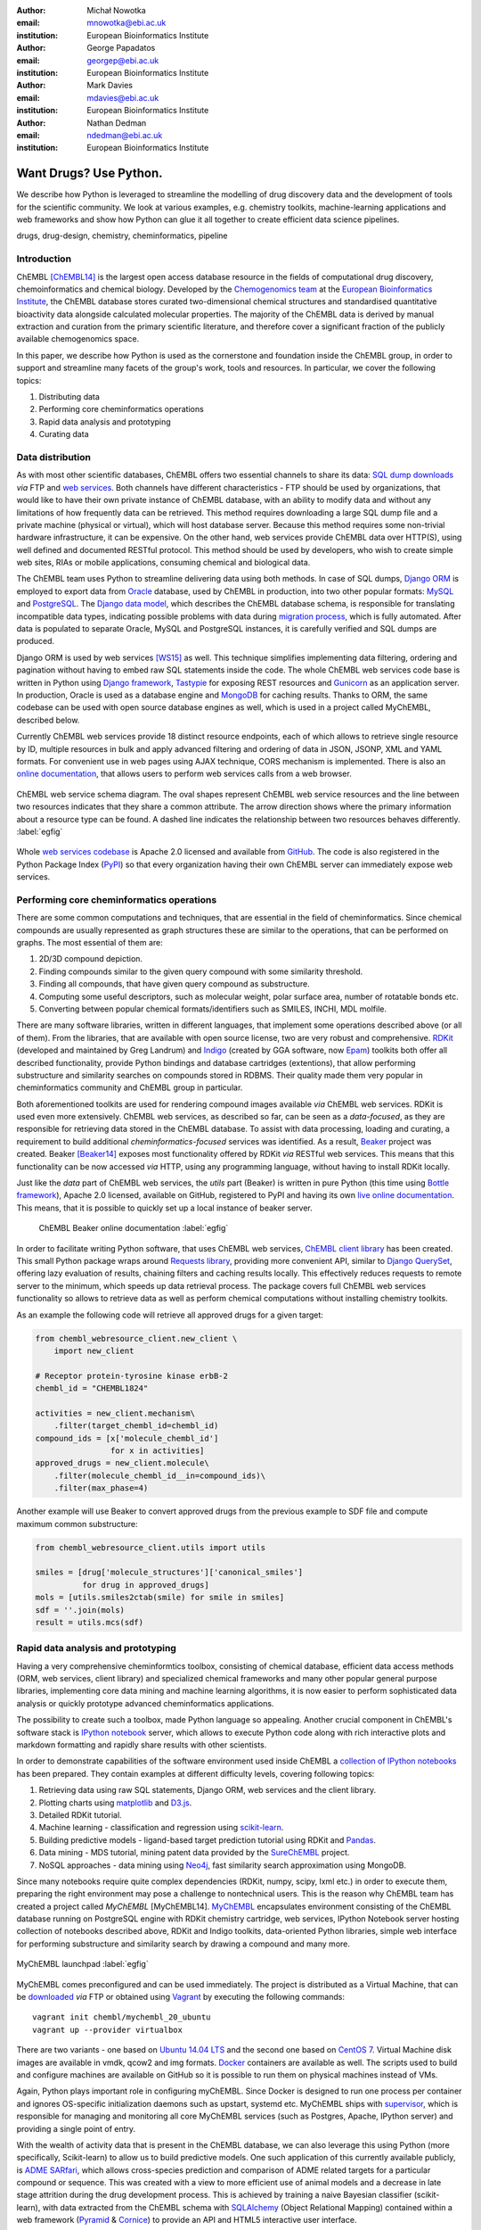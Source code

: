 :author: Michał Nowotka
:email: mnowotka@ebi.ac.uk
:institution: European Bioinformatics Institute

:author: George Papadatos
:email: georgep@ebi.ac.uk
:institution: European Bioinformatics Institute

:author: Mark Davies
:email: mdavies@ebi.ac.uk
:institution: European Bioinformatics Institute

:author: Nathan Dedman
:email: ndedman@ebi.ac.uk
:institution: European Bioinformatics Institute


------------------------------------------------
Want Drugs? Use Python.
------------------------------------------------

.. class:: abstract

   We describe how Python is leveraged to streamline the modelling of drug
   discovery data and the development of tools for the scientific community.
   We look at various examples, e.g. chemistry toolkits, machine-learning
   applications and web frameworks and show how Python can glue it all together
   to create efficient data science pipelines.

.. class:: keywords

   drugs, drug-design, chemistry, cheminformatics, pipeline

Introduction
------------

ChEMBL [ChEMBL14]_ is the largest open access database resource in the fields of
computational drug discovery, chemoinformatics and chemical biology.
Developed by the `Chemogenomics team`_ at the `European Bioinformatics
Institute`_, the ChEMBL database stores curated two-dimensional chemical
structures and standardised quantitative bioactivity data alongside calculated
molecular properties.
The majority of the ChEMBL data is derived by manual extraction
and curation from the primary scientific literature, and therefore cover a
significant fraction of the publicly available chemogenomics space.

In this paper, we describe how Python is used as the cornerstone and
foundation inside the ChEMBL group, in order to support and streamline many
facets of the group's work, tools and resources.
In particular, we cover the following topics:

1. Distributing data
2. Performing core cheminformatics operations
3. Rapid data analysis and prototyping
4. Curating data


Data distribution
-----------------

As with most other scientific databases, ChEMBL offers two essential
channels to share its data: `SQL dump downloads`_ *via* FTP and `web services`_.
Both channels have different characteristics - FTP should be used by
organizations, that would like to have their own private instance of ChEMBL
database, with an ability to modify data and without any limitations of how
frequently data can be retrieved.
This method requires downloading a large SQL dump file and a private
machine (physical or virtual), which will host database server.
Because this method requires some non-trivial hardware infrastructure, it can be
expensive.
On the other hand, web services provide ChEMBL data over HTTP(S), using well
defined and documented RESTful protocol.
This method should be used by developers, who wish to create simple web
sites, RIAs or mobile applications, consuming chemical and biological data.

The ChEMBL team uses Python to streamline delivering data using both methods.
In case of SQL dumps, `Django ORM`_ is employed to export data from `Oracle`_
database, used by ChEMBL in production, into two other popular formats:
`MySQL`_ and `PostgreSQL`_.
The `Django data model`_, which describes the ChEMBL database schema, is
responsible for translating incompatible data types, indicating possible
problems with data during `migration process`_, which is fully automated.
After data is populated to separate Oracle, MySQL and PostgreSQL instances,
it is carefully verified and SQL dumps are produced.

Django ORM is used by web services [WS15]_ as well.
This technique simplifies implementing data filtering, ordering and pagination
without having to embed raw SQL statements inside the code.
The whole ChEMBL web services code base is written in Python using `Django
framework`_, `Tastypie`_ for exposing REST resources and `Gunicorn`_ as an
application server.
In production, Oracle is used as a database engine and `MongoDB`_ for caching
results.
Thanks to ORM, the same codebase can be used with open source database engines
as well, which is used in a project called MyChEMBL, described below.

Currently ChEMBL web services provide 18 distinct resource endpoints, each of
which allows to retrieve single resource by ID, multiple resources in bulk and
apply advanced filtering and ordering of data in JSON, JSONP, XML and YAML
formats.
For convenient use in web pages using AJAX technique, CORS mechanism is
implemented.
There is also an `online documentation`_, that allows users to perform web
services calls from a web browser.

.. figure:: figure2.jpg
   :align: center
   :scale: 60%
   :figclass: w

   ChEMBL web service schema diagram.
   The oval shapes represent ChEMBL web service resources and the line between
   two resources indicates that they share a common attribute.
   The arrow direction shows where the primary information about a resource
   type can be found.
   A dashed line indicates the relationship between two resources behaves
   differently. :label:`egfig`

Whole `web services codebase`_ is Apache 2.0 licensed and available from
`GitHub`_.
The code is also registered in the Python Package Index (`PyPI`_) so that every
organization having their own ChEMBL server can immediately expose web services.

Performing core cheminformatics operations
------------------------------------------

There are some common computations and techniques, that are essential in the
field of cheminformatics.
Since chemical compounds are usually represented as graph structures these are
similar to the operations, that can be performed on graphs.
The most essential of them are:

1. 2D/3D compound depiction.
2. Finding compounds similar to the given query compound with some similarity
   threshold.
3. Finding all compounds, that have given query compound as substructure.
4. Computing some useful descriptors, such as molecular weight,
   polar surface area, number of rotatable bonds etc.
5. Converting between popular chemical formats/identifiers such as SMILES,
   INCHI, MDL molfile.

There are many software libraries, written in different languages, that
implement some operations described above (or all of them).
From the libraries, that are available with open source license, two are very
robust and comprehensive.
`RDKit`_ (developed and maintained by Greg Landrum) and `Indigo`_ (created by GGA
software, now `Epam`_) toolkits both offer all described functionality, provide
Python bindings and database cartridges (extentions), that allow performing
substructure and similarity searches on compounds stored in RDBMS.
Their quality made them very popular in cheminformatics community and ChEMBL
group in particular.

Both aforementioned toolkits are used for rendering compound images available
*via* ChEMBL web services.
RDKit is used even more extensively.
ChEMBL web services, as described so far, can be seen as a *data-focused*,
as they are responsible for retrieving data stored in the ChEMBL database.
To assist with data processing, loading and curating, a requirement to build
additional *cheminformatics-focused* services was identified.
As a result, `Beaker`_ project was created.
Beaker [Beaker14]_ exposes most functionality offered by RDKit *via* RESTful web
services.
This means that this functionality can be now accessed *via* HTTP, using any
programming language, without having to install RDKit locally.


Just like the *data* part of ChEMBL web services, the *utils* part (Beaker) is
written in pure Python (this time using `Bottle framework`_), Apache 2.0
licensed, available on GitHub, registered to PyPI and having its own `live
online documentation`_.
This means, that it is possible to quickly set up a local instance of beaker
server.

.. figure:: figure1.png
   :scale: 30%

   ChEMBL Beaker online documentation :label:`egfig`

In order to facilitate writing Python software, that uses ChEMBL web services,
`ChEMBL client library`_ has been created.
This small Python package wraps around `Requests library`_, providing more
convenient API, similar to `Django QuerySet`_, offering lazy evaluation of
results, chaining filters and caching results locally.
This effectively reduces requests to remote server to the minimum, which speeds
up data retrieval process.
The package covers full ChEMBL web services functionality so allows to retrieve
data as well as perform chemical computations without installing chemistry
toolkits.


As an example the following code will retrieve all approved drugs for a given
target:

.. code-block:: python

   from chembl_webresource_client.new_client \
       import new_client

   # Receptor protein-tyrosine kinase erbB-2
   chembl_id = "CHEMBL1824"

   activities = new_client.mechanism\
       .filter(target_chembl_id=chembl_id)
   compound_ids = [x['molecule_chembl_id']
                   for x in activities]
   approved_drugs = new_client.molecule\
       .filter(molecule_chembl_id__in=compound_ids)\
       .filter(max_phase=4)

Another example will use Beaker to convert approved drugs from the previous
example to SDF file and compute maximum common substructure:

.. code-block:: python

   from chembl_webresource_client.utils import utils

   smiles = [drug['molecule_structures']['canonical_smiles']
             for drug in approved_drugs]
   mols = [utils.smiles2ctab(smile) for smile in smiles]
   sdf = ''.join(mols)
   result = utils.mcs(sdf)

Rapid data analysis and prototyping
-----------------------------------

Having a very comprehensive cheminformtics toolbox, consisting of chemical
database, efficient data access methods (ORM, web services, client library) and
specialized chemical frameworks and many other popular general purpose
libraries, implementing core data mining and machine learning algorithms, it is
now easier to perform sophisticated data analysis or quickly prototype advanced
cheminformatics applications.

The possibility to create such a toolbox, made Python language so appealing.
Another crucial component in ChEMBL's software stack is `IPython notebook`_
server, which allows to execute Python code along with rich interactive plots
and markdown formatting and rapidly share results with other scientists.

In order to demonstrate capabilities of the software environment used inside
ChEMBL a `collection of IPython notebooks`_ has been prepared.
They contain examples at different difficulty levels, covering following topics:

1. Retrieving data using raw SQL statements, Django ORM, web services and
   the client library.
2. Plotting charts using `matplotlib`_ and `D3.js`_.
3. Detailed RDKit tutorial.
4. Machine learning - classification and regression using `scikit-learn`_.
5. Building predictive models - ligand-based target prediction tutorial using
   RDKit and `Pandas`_.
6. Data mining - MDS tutorial, mining patent data provided by the `SureChEMBL`_
   project.
7. NoSQL approaches - data mining using `Neo4j`_, fast similarity search
   approximation using MongoDB.

Since many notebooks require quite complex dependencies (RDKit, numpy, scipy,
lxml etc.) in order to execute them, preparing the right environment may pose
a challenge to nontechnical users.
This is the reason why ChEMBL team has created a project called *MyChEMBL*
[MyChEMBL14].
`MyChEMBL`_ encapsulates environment consisting of the ChEMBL database running
on PostgreSQL engine with RDKit chemistry cartridge, web services, IPython
Notebook server hosting collection of notebooks described above,
RDKit and Indigo toolkits, data-oriented Python libraries, simple web interface
for performing substructure and similarity search by drawing a compound and many
more.

.. figure:: figure3.png
   :align: center
   :scale: 30%
   :figclass: w

   MyChEMBL launchpad :label:`egfig`

MyChEMBL comes preconfigured and can be used immediately.
The project is distributed as a Virtual Machine, that can be `downloaded`_ *via*
FTP or obtained using `Vagrant`_ by executing the following commands::


   vagrant init chembl/mychembl_20_ubuntu
   vagrant up --provider virtualbox


There are two variants - one based on `Ubuntu 14.04 LTS`_ and the second
one based on `CentOS 7`_.
Virtual Machine disk images are available in vmdk, qcow2 and img formats.
`Docker`_ containers are available as well.
The scripts used to build and configure machines are available on GitHub so it
is possible to run them on physical machines instead of VMs.

Again, Python plays important role in configuring myChEMBL.
Since Docker is designed to run one process per container and ignores
OS-specific initialization daemons such as upstart, systemd etc. MyChEMBL ships
with `supervisor`_, which is responsible for managing and monitoring all core
MyChEMBL services (such as Postgres, Apache, IPython server) and providing a
single point of entry.

With the wealth of activity data that is present in the ChEMBL database, we can
also leverage this using Python (more specifically, Scikit-learn) to allow us to
build predictive models.
One such application of this currently available publicly, is `ADME SARfari`_,
which allows cross-species prediction and comparison of ADME related targets for
a particular compound or sequence.
This was created with a view to more efficient use of animal models and a
decrease in late stage attrition during the drug development process.
This is achieved by training a naive Bayesian classifier (scikit-learn), with
data extracted from the ChEMBL schema with `SQLAlchemy`_ (Object Relational
Mapping) contained within a web framework (`Pyramid`_ & `Cornice`_) to provide an API
and HTML5 interactive user interface.


Curation of data
----------------

Supporting the process of extracting and curation data from scientific papers
is another area where Python plays an important role.
The ChEMBL team is currently working on a web application, that can aid in-house
expert curators with this rather tedious and time-consuming process.
The application can open a scientific publication in PDF format or a scanned
image and extract compounds presented as images or identifiers.
Extracted compounds are presented to the user in order to correct possible
errors and save them to database.
The system can detect compounds already existing in database and take
appropriate action.

.. figure:: figure4.png
   :align: center
   :scale: 30%
   :figclass: w

   Extracting data from a scientific publication. :label:`egfig`

Apart from the scientific papers and images, curation interface can handle
most popular chemical formats, such as SDF files, MDL molfiles, SMILES and
InChIs.
It uses `Celery`_ as synchronous task queue for performing the necessary
chemistry calculations when new a compound is inserted or updated.
With this system, a chemical curator no longer has to deal with raw SQL
statements, that can be hard to learn or debug, instead they can focus on domain
specific tasks.

Discussion
----------

Python is an essential technology in most critical aspects of the ChEMBL team
activities.
It streamlines data distribution, curation and analysis.
The tools build using Python language are robust, flexible and web friendly,
which makes them ideal for collaborating in a scientific environment.
As an interpreted, dynamically typed scripting language, Python is perfect for
prototyping different computing solutions and applications.
Many powerful general purpose libraries, that Python has at its
disposal, (e.g. scikit-learn, pandas, matplotlib) make it even more attractive
and along with domain specific frameworks provide a complete and versatile
computing toolbox.

Acknowledgments
---------------

We acknowledge the following people, projects and communities, without whom
described projects would not have been possible:

1. Greg Landrum and the RDKit community (http://www.rdkit.org/)
2. Francis Atkinson, Nathan Dedman, Gerard van Westen and all former and current
   members of the ChEMBL group.
3. All ChEMBL users, in particular those who have contacted chembl-help and
   suggested enhancements to the existing services

References
----------
.. [ChEMBL14] A.P. Bento. *The ChEMBL bioactivity database: an update*,
           Nucl. Acids Res., 42(D1):D1083-D1090, January 2014.
.. [WS15] M. Davies. *ChEMBL web services: streamlining access to drug discovery data and utilities*,
           Nucl. Acids Res., April 2015.
.. [Beaker14] M. Nowotka. *ChEMBL Beaker: A Lightweight Web Framework Providing Robust and Extensible Cheminformatics Services*,
           Challenges, 5(2):444-449, November 2014.
.. [MyChEMBL14] M. Davies. *MyChEMBL: A Virtual Platform for Distributing Cheminformatics Tools and Open Data*,
           Challenges, 5(2):334-337, November 2014.


.. _European Bioinformatics Institute: http://www.ebi.ac.uk/
.. _Chemogenomics team: https://www.ebi.ac.uk/chembl/
.. _SQL dump downloads: https://www.ebi.ac.uk/chembl/downloads
.. _web services: https://www.ebi.ac.uk/chembl/ws
.. _Django ORM: https://docs.djangoproject.com/en/1.8/topics/db/queries/
.. _Oracle: http://www.oracle.com/technetwork/database/enterprise-edition/overview/index.html
.. _MySQL: https://www.mysql.com/
.. _PostgreSQL: http://www.postgresql.org/
.. _Django data model: https://github.com/chembl/chembl_migration_model
.. _migration process: https://github.com/chembl/chembl_migrate
.. _Django framework: https://www.djangoproject.com/
.. _Tastypie: https://django-tastypie.readthedocs.org/en/latest/
.. _Gunicorn: http://gunicorn.org/
.. _MongoDB: https://www.mongodb.org/
.. _online documentation: https://www.ebi.ac.uk/chembl/api/data/docs
.. _live online documentation: https://www.ebi.ac.uk/chembl/api/utils/docs
.. _GitHub: https://github.com
.. _web services codebase: https://github.com/chembl/chembl_webservices_2
.. _PyPI: https://pypi.python.org/pypi
.. _RDKit: http://www.rdkit.org/
.. _Indigo: https://github.com/ggasoftware/indigo
.. _Epam: http://www.epam.com/
.. _Beaker: https://github.com/chembl/chembl_beaker
.. _Bottle framework: http://bottlepy.org/docs/dev/index.html
.. _ChEMBL client library: https://github.com/chembl/chembl_webresource_client
.. _Requests library: http://www.python-requests.org/en/latest/
.. _Django QuerySet: https://docs.djangoproject.com/en/1.8/ref/models/querysets/
.. _IPython notebook: http://ipython.org/notebook.html
.. _collection of IPython notebooks: https://github.com/chembl/mychembl/tree/master/ipython_notebooks
.. _matplotlib: http://matplotlib.org/
.. _D3.js: http://d3js.org/
.. _scikit-learn: http://scikit-learn.org/stable/
.. _Pandas: http://pandas.pydata.org/
.. _SureChEMBL: https://www.surechembl.org/search/
.. _Neo4j: http://neo4j.com/
.. _MyChEMBL: https://github.com/chembl/mychembl/
.. _downloaded: ftp://ftp.ebi.ac.uk/pub/databases/chembl/VM/myChEMBL/releases/myChEMBL-20_0/
.. _Vagrant: https://www.vagrantup.com/
.. _Ubuntu 14.04 LTS: http://releases.ubuntu.com/14.04/
.. _CentOS 7: https://www.centos.org/
.. _Docker: https://www.docker.com/
.. _supervisor: http://supervisord.org/
.. _Celery: http://www.celeryproject.org/
.. _ADME SARfari: https://www.ebi.ac.uk/chembl/admesarfari
.. _SQLAlchemy: http://www.sqlalchemy.org/
.. _Pyramid: http://www.pylonsproject.org/
.. _Cornice: https://cornice.readthedocs.org/en/latest/
